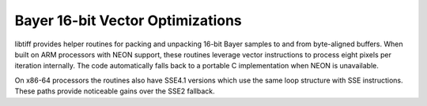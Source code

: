 Bayer 16-bit Vector Optimizations
===============================

libtiff provides helper routines for packing and unpacking 16-bit Bayer
samples to and from byte-aligned buffers. When built on ARM processors
with NEON support, these routines leverage vector instructions to process
eight pixels per iteration internally. The code automatically falls back
to a portable C implementation when NEON is unavailable.

On x86-64 processors the routines also have SSE4.1 versions which use
the same loop structure with SSE instructions. These paths provide
noticeable gains over the SSE2 fallback.

